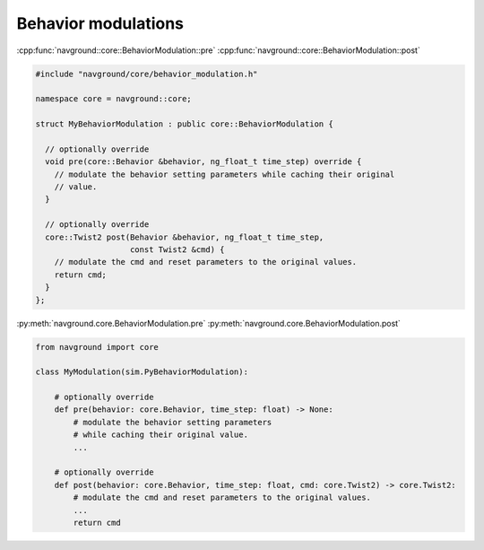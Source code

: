 ====================
Behavior modulations
====================


.. todo::

   Explain the relationship with the behavior ... why extend this and not that.
   

:cpp:func:`navground::core::BehaviorModulation::pre`
:cpp:func:`navground::core::BehaviorModulation::post`

.. code-block:: c++

   #include "navground/core/behavior_modulation.h"

   namespace core = navground::core;

   struct MyBehaviorModulation : public core::BehaviorModulation {
   
     // optionally override
     void pre(core::Behavior &behavior, ng_float_t time_step) override {
       // modulate the behavior setting parameters while caching their original
       // value.
     }
   
     // optionally override
     core::Twist2 post(Behavior &behavior, ng_float_t time_step,
                       const Twist2 &cmd) {
       // modulate the cmd and reset parameters to the original values.
       return cmd;
     }
   };

:py:meth:`navground.core.BehaviorModulation.pre`
:py:meth:`navground.core.BehaviorModulation.post`

.. code-block:: python

   from navground import core

   class MyModulation(sim.PyBehaviorModulation):

       # optionally override
       def pre(behavior: core.Behavior, time_step: float) -> None:
           # modulate the behavior setting parameters 
           # while caching their original value.
           ...

       # optionally override
       def post(behavior: core.Behavior, time_step: float, cmd: core.Twist2) -> core.Twist2:
           # modulate the cmd and reset parameters to the original values.
           ...
           return cmd

